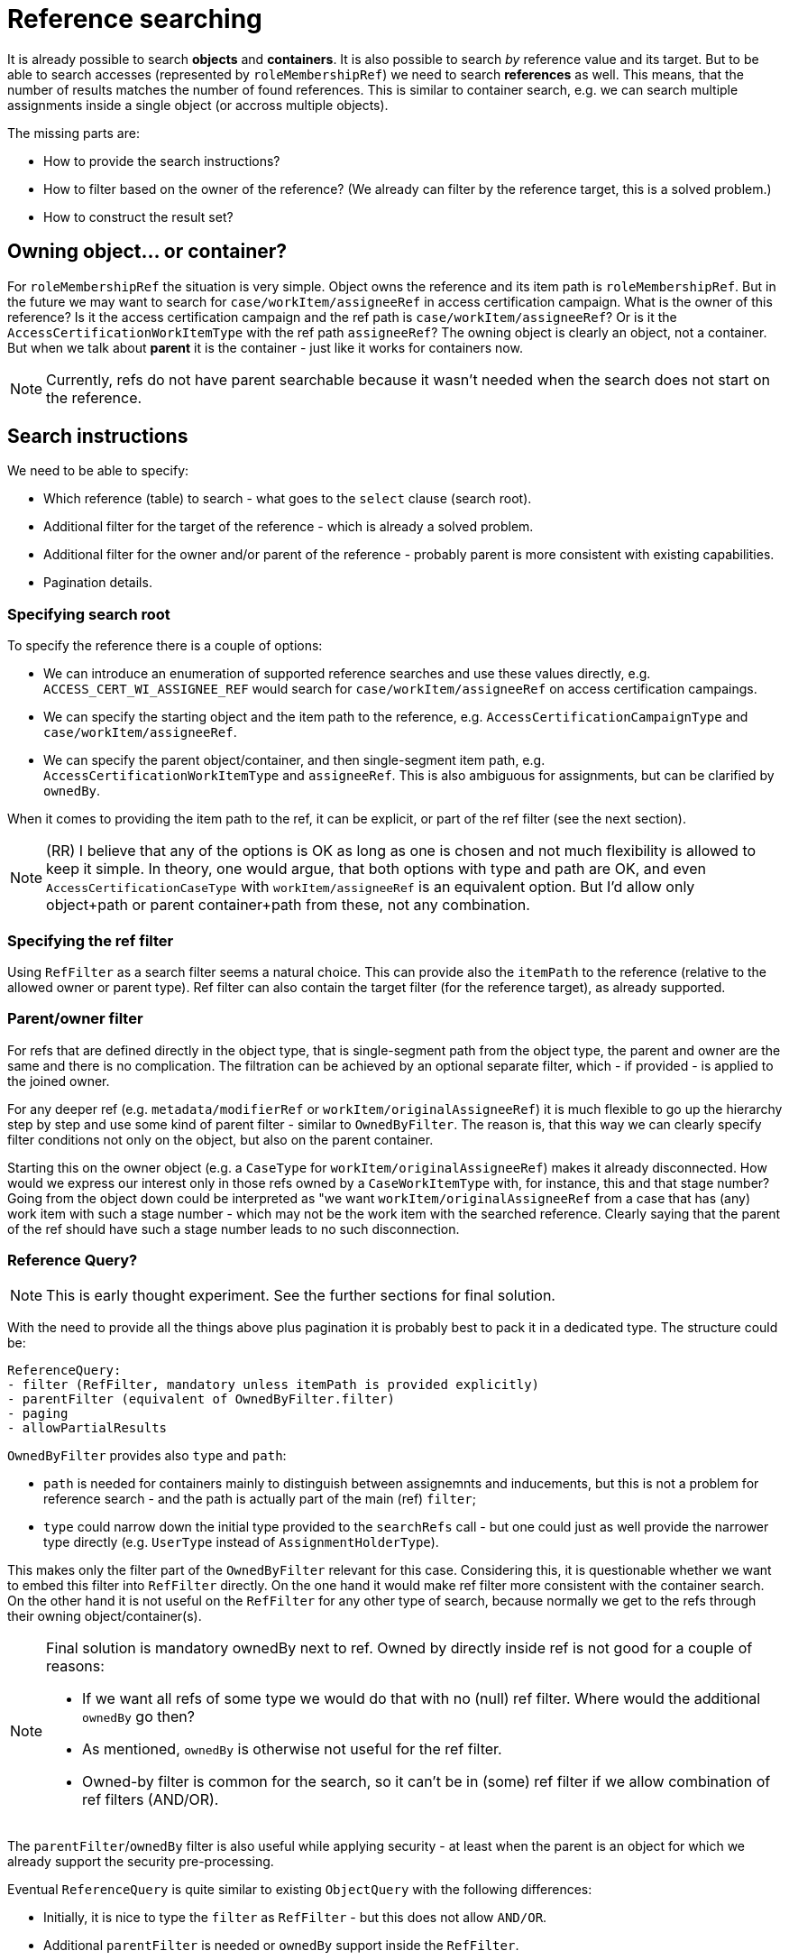 = Reference searching
:page-toc: top

It is already possible to search *objects* and *containers*.
It is also possible to search _by_ reference value and its target.
But to be able to search accesses (represented by `roleMembershipRef`) we need to search *references* as well.
This means, that the number of results matches the number of found references.
This is similar to container search, e.g. we can search multiple assignments inside a single object (or accross multiple objects).

The missing parts are:

* How to provide the search instructions?
* How to filter based on the owner of the reference?
(We already can filter by the reference target, this is a solved problem.)
* How to construct the result set?

== Owning object... or container?

For `roleMembershipRef` the situation is very simple.
Object owns the reference and its item path is `roleMembershipRef`.
But in the future we may want to search for `case/workItem/assigneeRef` in access certification campaign.
What is the owner of this reference?
Is it the access certification campaign and the ref path is `case/workItem/assigneeRef`?
Or is it the `AccessCertificationWorkItemType` with the ref path `assigneeRef`?
The owning object is clearly an object, not a container.
But when we talk about *parent* it is the container - just like it works for containers now.

[NOTE]
Currently, refs do not have parent searchable because it wasn't needed when the search does not start on the reference.

== Search instructions

We need to be able to specify:

* Which reference (table) to search - what goes to the `select` clause (search root).
* Additional filter for the target of the reference - which is already a solved problem.
* Additional filter for the owner and/or parent of the reference - probably parent is more consistent with existing capabilities.
* Pagination details.

=== Specifying search root

To specify the reference there is a couple of options:

* We can introduce an enumeration of supported reference searches and use these values directly,
e.g. `ACCESS_CERT_WI_ASSIGNEE_REF` would search for `case/workItem/assigneeRef` on access certification campaings.
* We can specify the starting object and the item path to the reference, e.g. `AccessCertificationCampaignType`
and `case/workItem/assigneeRef`.
* We can specify the parent object/container, and then single-segment item path, e.g. `AccessCertificationWorkItemType`
and `assigneeRef`.
This is also ambiguous for assignments, but can be clarified by `ownedBy`.

When it comes to providing the item path to the ref, it can be explicit, or part of the ref filter (see the next section).

[NOTE]
(RR) I believe that any of the options is OK as long as one is chosen and not much flexibility is allowed to keep it simple.
In theory, one would argue, that both options with type and path are OK, and even `AccessCertificationCaseType`
with `workItem/assigneeRef` is an equivalent option.
But I'd allow only object+path or parent container+path from these, not any combination.

=== Specifying the ref filter

Using `RefFilter` as a search filter seems a natural choice.
This can provide also the `itemPath` to the reference (relative to the allowed owner or parent type).
Ref filter can also contain the target filter (for the reference target), as already supported.

=== Parent/owner filter

For refs that are defined directly in the object type, that is single-segment path from the object type,
the parent and owner are the same and there is no complication.
The filtration can be achieved by an optional separate filter, which - if provided - is applied to
the joined owner.

For any deeper ref (e.g. `metadata/modifierRef` or `workItem/originalAssigneeRef`) it is much flexible to
go up the hierarchy step by step and use some kind of parent filter - similar to `OwnedByFilter`.
The reason is, that this way we can clearly specify filter conditions not only on the object,
but also on the parent container.

Starting this on the owner object (e.g. a `CaseType` for `workItem/originalAssigneeRef`) makes it already disconnected.
How would we express our interest only in those refs owned by a `CaseWorkItemType` with, for instance, this and that stage number?
Going from the object down could be interpreted as "we want `workItem/originalAssigneeRef` from a case
that has (any) work item with such a stage number - which may not be the work item with the searched reference.
Clearly saying that the parent of the ref should have such a stage number leads to no such disconnection.

=== Reference Query?

[NOTE]
This is early thought experiment.
See the further sections for final solution.

With the need to provide all the things above plus pagination it is probably best to pack it in a dedicated type.
The structure could be:

----
ReferenceQuery:
- filter (RefFilter, mandatory unless itemPath is provided explicitly)
- parentFilter (equivalent of OwnedByFilter.filter)
- paging
- allowPartialResults
----

`OwnedByFilter` provides also `type` and `path`:

* `path` is needed for containers mainly to distinguish between assignemnts and inducements, but this
is not a problem for reference search - and the path is actually part of the main (ref) `filter`;
* `type` could narrow down the initial type provided to the `searchRefs` call - but one could
just as well provide the narrower type directly (e.g. `UserType` instead of `AssignmentHolderType`).

This makes only the filter part of the `OwnedByFilter` relevant for this case.
Considering this, it is questionable whether we want to embed this filter into `RefFilter` directly.
On the one hand it would make ref filter more consistent with the container search.
On the other hand it is not useful on the `RefFilter` for any other type of search, because
normally we get to the refs through their owning object/container(s).

[NOTE]
====
Final solution is mandatory ownedBy next to ref.
Owned by directly inside ref is not good for a couple of reasons:

* If we want all refs of some type we would do that with no (null) ref filter.
Where would the additional `ownedBy` go then?
* As mentioned, `ownedBy` is otherwise not useful for the ref filter.
* Owned-by filter is common for the search, so it can't be in (some) ref filter if we allow combination of ref filters (AND/OR).
====

The `parentFilter`/`ownedBy` filter is also useful while applying security - at least
when the parent is an object for which we already support the security pre-processing.

Eventual `ReferenceQuery` is quite similar to existing `ObjectQuery` with the following differences:

* Initially, it is nice to type the `filter` as `RefFilter` - but this does not allow `AND/OR`.
* Additional `parentFilter` is needed or `ownedBy` support inside the `RefFilter`.

=== Two vs one filter

But there are also a few good reasons to have `ownedBy` part inside the `RefFilter`:

* We don't need to construct two separate filters for one reference search.
* `ObjectQuery` could be used as is, or perhaps with minimal type parametrization to enforce `RefFilter`.

So with `ownedBy` in `RefFilter` there is only a difference in the type of the root filter.
But even `ObjectFilter` for reference search can make sense, because that way we can `OR` or `AND`
multiple ref filters, not to mention top level `NOT`.

When complex filters are allowed, though, it doesn't make sense to use `itemPath` to the ref from `RefFilter`.
With multiple ref filters inside a complex filter we still need just a single `itemPath` to the ref
*and* a very likely just one `parentFilter`, not `ownedBy` for each `RefFilter`.
The `itemPath` problem can be solved by and explicit `itemPath` - and then ignoring the `itemPath` in
the ref filters applicable to the root of the search.
WARNING: `itemPath` can contain `@/otherRef` and not be relevant to the search root!

Can we limit ourselves now to a single `RefFilter` on the top level?
This still allows using complex target/owner filters, but not disjunct combination of ref types/relations.

== Usage examples

Just like the type for other queries is provided separately (and clearly identifies the table for select),
the identification of the ref table should also be explicit, hence probably out of the top level ref filter.
Then we can ignore the `itemPath` inside ref filters and this also solves one of the questions
if complex filters are allowed.
This explict `itemPath` can be part of the `ReferenceQuery` type or explicit parameter, or implied by
the new enum type of supported ref searches (mentioned previously in _Specifying search root_).

Knowing what kind of reference search is required is also important for definitions during filter construction.

=== Java fluent API

Alternative 1 - existing API without any changes, but with two filters constructed:

[source,java]
----
var userTypeQuery = prismContext.queryFor(UserType.class);
ObjectQuery refQuery = userTypeQuery
        .ref(UserType.F_ROLE_MEMBERSHIP_REF)
        .item(F_NAME).eq("actual-role-name")
        .maxSize(5)
        .build();
ObjectFilter parentFilter = userTypeQuery.id("user-oid-here").buildFilter();
SearchResultList<ObjectReferenceType> objectReferenceTypes =
        repositoryService.searchReference(UserType.class, refQuery, parentFilter);
----

WIP: Alternative 2 - single filter with `ownedBy` support in `RefFilter`.
How to distinguish between (or start/stop) target filter and ownedBy filter?
We probably don't want some magic like "AND with ref and owned by filter is interpreted in this way"... or do we?
EDIT: Actually, this is on the way to the final solution with AND containing mandatory `ownedBy` filter.

[source,java]
----
ObjectQuery refQuery = prismContext.queryFor(UserType.class)
        .ref(UserType.F_ROLE_MEMBERSHIP_REF) // returns some new S_RefEntry state
            .targetFilter()
            //.block() // optional, needed for OR/AND
                .item(F_NAME).eq("actual-role-name")
            //.endBlock() // optional, needed for OR/AND
            //.and() //possible but useless in constrained S_RefEntry context
            .ownedBy(UserType.class)
            //.block() // optional, needed for OR/AND
                    .id("user-oid-here")
            //.endBlock() // optional, needed for OR/AND
        .endRef() // important, pair to ref(...)
        .build();
SearchResultList<ObjectReferenceType> objectReferenceTypes =
        repositoryService.searchReference(UserType.class, refQuery);
----

----
ObjectQuery refQuery = prismContext.queryForReference(UserType.class, F_ROLE_MEMBERSHIP_REF)
    // already contains owned by filter - but how to customize it?

ObjectQuery refQuery = prismContext.queryForReferenceOwnedBy(UserType.class, F_ROLE_MEMBERSHIP_REF)
    block().endBlock() // empty owner subfilter... can we
    .and()
    ...

ObjectQuery refQuery = prismContext.queryForReference()
    .ownedBy(UserType.class, F_ROLE_MEMBERSHIP_REF) // here the defs are populated
    .block().endBlock()
    .and()
    .ref(., ...)

----

=== Axiom

Axiom only creates the filter, not the query, but that's OK.

Let's just expore the ref filter allowing owned by directly:

----
. matches (
    // @ represents ref target, target filter is inside (...)
    @ matches (
        name = "actual-role-name" ) )
and
. ownedBy (
    @type = UserType
    and . inOid 'user-oid-here' )
----

== Constructing result set

. Select refs, this can be low-level repo based `List<MReference>`.
// from here optionally based on options? what if client does not want parents?
. Collect unique owner OIDs.
. Select owner objects.
. Crawl the objects to extract the result references from them.

Considerations:

* When do we want/need refs from objects?
For one user we don't need it.
* Value metadata are not in returned `MReference` - if they need to be part of the returned data,
we need to get the ref from the loaded object.
This, again, may be unnecessary for cases when GUI works with a single object.

These are all low-priority problems, at this moment we want either refs only, or refs from objects,
without any Get options customization for the object.
What should be the default behavior?

=== Report related

Can we extract metadata in expressions?
Currently, probably not... just adding support for `@metadata` segment may not be enough because of multi-value nature of metadata.

== Other problems

* How to apply security on the model layer?
This probably requires the owner filter part.
Do we need to solve it in the first implementation?
Currently, `applySchemasAndSecurityToContainers` is called only for `AccessCertificationCampaignType`,
so other container types don't have this covered either.
While `preProcessOptionsSecurity` is called for containers, `preProcessQuerySecurity` is not called
for the container query at all, only for the object search.

== MEETING

Example: "Show me all membership refs on a user."
This only requires ownedBy filter, but ref filter must work like "all".
This is probably null ref filter - which cannot contain ownedBy! - it's not ref filter with no value.

*It seems we want ownedBy independent of the ref (or complex AND/OR) filter.*

Another idea:

*If `ownedBy` is mandatory on the top level, it can specify the path to the ref better than any of the ref filters (if any is even there).*
This would allow searchRefs(ObjectQuery, options...) without any type parameter.

Owned by and OR of two relations:
----
// ownedBy added automagically by GUI where expected
. ownedBy ( @type = UserType and @path = roleMembershipRef)
and (
  . matches ( relation = manager )
  or . matches (relation = default)
)
and @ matches ( archetypeRef/@/name = "BusinessRole")
----

----
. ownedBy ( @type = UserType and @path = roleMembershipRef)
and (
  . matches ( relation = manager )
  or . matches (relation = default)
)
and @ matches ( archetypeRef/@/name = "BusinessRole")
----

=== Meeting Conclusions

* Model/repo API something like: +
`SearchResultList<ObjectReferenceType> searchReferences(ObjectQuery, options...)`
* Query must be `AND` and contain top level `ownedBy` filter (check provisioning query interpretation)
and additional ref filter(s).
* POC fluent for fluent API (e.g. queryForReferenceOwnedBy(...)).
* Axiom will need to support non-container definitions too. (Tony)

